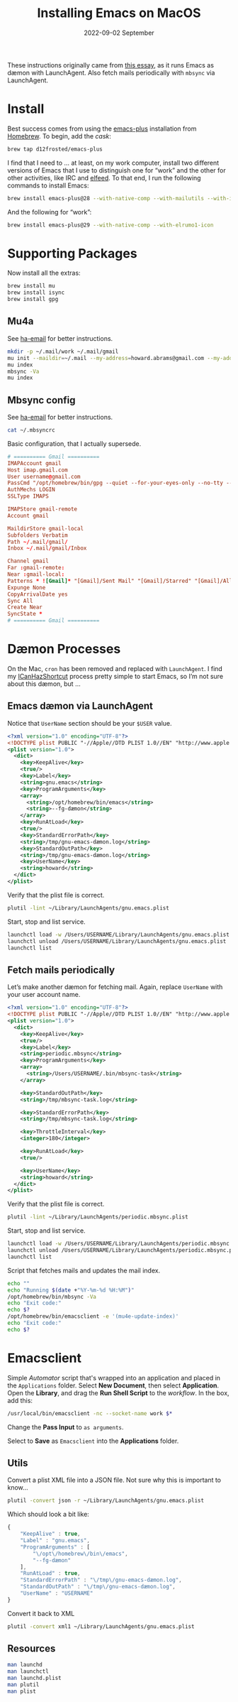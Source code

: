 #+title:  Installing Emacs on MacOS
#+author: Howard X. Abrams
#+email:  howard.abrams@gmail.com
#+date:   2022-09-02 September
#+tags:   emacs macos

These instructions originally came from [[https://jherrlin.github.io/posts/emacs-on-macos-monterey/][this essay]], as it runs Emacs as dæmon with LaunchAgent. Also fetch mails periodically with =mbsync= via LaunchAgent.
* Install
Best success comes from using the [[https://github.com/d12frosted/homebrew-emacs-plus][emacs-plus]] installation from [[https://brew.sh/][Homebrew]]. To begin, add the /cask/:
#+begin_src sh
  brew tap d12frosted/emacs-plus
#+end_src
I find that I need to … at least, on my work computer, install two different versions of Emacs that I use to distinguish one for “work” and the other for other activities, like IRC and [[file:ha-feed-reader.org][elfeed]]. To that end, I run the following commands to install Emacs:
#+begin_src sh
  brew install emacs-plus@28 --with-native-comp --with-mailutils --with-imagemagick --with-elrumo2-icon
#+end_src
And the following for “work”:
#+begin_src sh
  brew install emacs-plus@29 --with-native-comp --with-elrumo1-icon
#+end_src
* Supporting Packages
Now install all the extras:
#+begin_src sh
  brew install mu
  brew install isync
  brew install gpg
#+end_src
** Mu4a
See [[file:ha-email.org][ha-email]] for better instructions.
#+begin_src sh
  mkdir -p ~/.mail/work ~/.mail/gmail
  mu init --maildir=~/.mail --my-address=howard.abrams@gmail.com --my-address=howard@howardabrams.com
  mu index
  mbsync -Va
  mu index
#+end_src
** Mbsync config
See [[file:ha-email.org][ha-email]] for better instructions.
#+begin_src sh
  cat ~/.mbsyncrc
#+end_src
Basic configuration, that I actually supersede.
#+begin_src conf
  # ========== Gmail ==========
  IMAPAccount gmail
  Host imap.gmail.com
  User username@gmail.com
  PassCmd "/opt/homebrew/bin/gpg --quiet --for-your-eyes-only --no-tty --decrypt ~/.password-store/mbsync/gmail.gpg"
  AuthMechs LOGIN
  SSLType IMAPS

  IMAPStore gmail-remote
  Account gmail

  MaildirStore gmail-local
  Subfolders Verbatim
  Path ~/.mail/gmail/
  Inbox ~/.mail/gmail/Inbox

  Channel gmail
  Far :gmail-remote:
  Near :gmail-local:
  Patterns * ![Gmail]* "[Gmail]/Sent Mail" "[Gmail]/Starred" "[Gmail]/All Mail"
  Expunge None
  CopyArrivalDate yes
  Sync All
  Create Near
  SyncState *
  # ========== Gmail ==========
#+end_src
* Dæmon Processes
On the Mac, =cron= has been removed and replaced with =LaunchAgent=. I find my [[file:ha-capturing-notes.org::*Push MacOS-Specific Content][ICanHazShortcut]] process pretty simple to start Emacs, so I’m not sure about this dæmon, but …
** Emacs dæmon via LaunchAgent
Notice that =UserName= section should be your =$USER= value.
#+begin_src xml :tangle ~/Library/LaunchAgents/gnu.emacs.plist
  <?xml version="1.0" encoding="UTF-8"?>
  <!DOCTYPE plist PUBLIC "-//Apple//DTD PLIST 1.0//EN" "http://www.apple.com/DTDs/PropertyList-1.0.dtd">
  <plist version="1.0">
    <dict>
      <key>KeepAlive</key>
      <true/>
      <key>Label</key>
      <string>gnu.emacs</string>
      <key>ProgramArguments</key>
      <array>
        <string>/opt/homebrew/bin/emacs</string>
        <string>--fg-dæmon</string>
      </array>
      <key>RunAtLoad</key>
      <true/>
      <key>StandardErrorPath</key>
      <string>/tmp/gnu-emacs-dæmon.log</string>
      <key>StandardOutPath</key>
      <string>/tmp/gnu-emacs-dæmon.log</string>
      <key>UserName</key>
      <string>howard</string>
    </dict>
  </plist>
#+end_src

Verify that the plist file is correct.
#+begin_src sh
  plutil -lint ~/Library/LaunchAgents/gnu.emacs.plist
#+end_src

Start, stop and list service.
#+begin_src sh
  launchctl load -w /Users/USERNAME/Library/LaunchAgents/gnu.emacs.plist
  launchctl unload /Users/USERNAME/Library/LaunchAgents/gnu.emacs.plist
  launchctl list
#+end_src
** Fetch mails periodically
Let’s make another dæmon for fetching mail. Again, replace =UserName= with your user account name.
#+begin_src xml :tangle ~/Library/LaunchAgents/periodic.mbsync.plist
  <?xml version="1.0" encoding="UTF-8"?>
  <!DOCTYPE plist PUBLIC "-//Apple//DTD PLIST 1.0//EN" "http://www.apple.com/DTDs/PropertyList-1.0.dtd">
  <plist version="1.0">
    <dict>
      <key>KeepAlive</key>
      <true/>
      <key>Label</key>
      <string>periodic.mbsync</string>
      <key>ProgramArguments</key>
      <array>
        <string>/Users/USERNAME/.bin/mbsync-task</string>
      </array>

      <key>StandardOutPath</key>
      <string>/tmp/mbsync-task.log</string>

      <key>StandardErrorPath</key>
      <string>/tmp/mbsync-task.log</string>

      <key>ThrottleInterval</key>
      <integer>180</integer>

      <key>RunAtLoad</key>
      <true/>

      <key>UserName</key>
      <string>howard</string>
    </dict>
  </plist>
#+end_src

Verify that the plist file is correct.
#+begin_src sh
  plutil -lint ~/Library/LaunchAgents/periodic.mbsync.plist
#+end_src

Start, stop and list service.
#+begin_src sh
  launchctl load -w /Users/USERNAME/Library/LaunchAgents/periodic.mbsync.plist
  launchctl unload /Users/USERNAME/Library/LaunchAgents/periodic.mbsync.plist
  launchctl list
#+end_src

Script that fetches mails and updates the mail index.
#+begin_src sh :tangle ~/.bin/mbsync-task :shebang #!/bin/bash
  echo ""
  echo "Running $(date +"%Y-%m-%d %H:%M")"
  /opt/homebrew/bin/mbsync -Va
  echo "Exit code:"
  echo $?
  /opt/homebrew/bin/emacsclient -e '(mu4e-update-index)'
  echo "Exit code:"
  echo $?
#+end_src
* Emacsclient
Simple /Automator/ script that's wrapped into an application and placed in the =Applications= folder. Select *New Document*, then select *Application*. Open the *Library*, and drag the *Run Shell Script* to the /workflow/. In the box, add this:
#+begin_src sh
  /usr/local/bin/emacsclient -nc --socket-name work $*
#+end_src
Change the *Pass Input* to =as arguments=.

Select to *Save* as =Emacsclient= into the *Applications* folder.
** Utils
Convert a plist XML file into a JSON file. Not sure why this is important to know…
#+begin_src sh
  plutil -convert json -r ~/Library/LaunchAgents/gnu.emacs.plist
#+end_src
Which should look a bit like:
#+begin_src js
  {
      "KeepAlive" : true,
      "Label" : "gnu.emacs",
      "ProgramArguments" : [
          "\/opt\/homebrew\/bin\/emacs",
          "--fg-dæmon"
      ],
      "RunAtLoad" : true,
      "StandardErrorPath" : "\/tmp\/gnu-emacs-dæmon.log",
      "StandardOutPath" : "\/tmp\/gnu-emacs-dæmon.log",
      "UserName" : "USERNAME"
  }
#+end_src

Convert it back to XML
#+begin_src sh
  plutil -convert xml1 ~/Library/LaunchAgents/gnu.emacs.plist
#+end_src
** Resources
#+begin_src sh
  man launchd
  man launchctl
  man launchd.plist
  man plutil
  man plist
#+end_src

#+DESCRIPTION: A literate programming file for installing a dæmon version of Emacs on MacOS.

#+PROPERTY:    header-args:sh :tangle no
#+PROPERTY:    header-args:emacs-lisp :tangle no
#+PROPERTY:    header-args   :results none   :eval no-export   :comments no

#+OPTIONS:     num:nil toc:nil todo:nil tasks:nil tags:nil date:nil
#+OPTIONS:     skip:nil author:nil email:nil creator:nil timestamp:nil
#+INFOJS_OPT:  view:nil toc:nil ltoc:t mouse:underline buttons:0 path:http://orgmode.org/org-info.js
